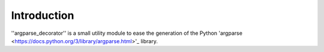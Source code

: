 Introduction
============

''argparse_decorator'' is a small utility module to ease the generation of the Python
'argparse <https://docs.python.org/3/library/argparse.html>'_ library.

